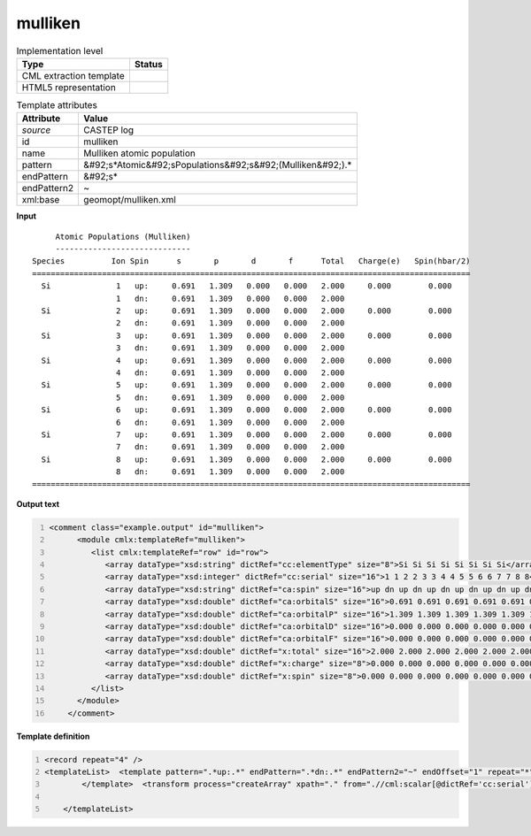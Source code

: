 .. _mulliken-d3e12135:

mulliken
========

.. table:: Implementation level

   +----------------------------------------------------------------------------------------------------------------------------+----------------------------------------------------------------------------------------------------------------------------+
   | Type                                                                                                                       | Status                                                                                                                     |
   +============================================================================================================================+============================================================================================================================+
   | CML extraction template                                                                                                    | |image1|                                                                                                                   |
   +----------------------------------------------------------------------------------------------------------------------------+----------------------------------------------------------------------------------------------------------------------------+
   | HTML5 representation                                                                                                       | |image2|                                                                                                                   |
   +----------------------------------------------------------------------------------------------------------------------------+----------------------------------------------------------------------------------------------------------------------------+

.. table:: Template attributes

   +----------------------------------------------------------------------------------------------------------------------------+----------------------------------------------------------------------------------------------------------------------------+
   | Attribute                                                                                                                  | Value                                                                                                                      |
   +============================================================================================================================+============================================================================================================================+
   | *source*                                                                                                                   | CASTEP log                                                                                                                 |
   +----------------------------------------------------------------------------------------------------------------------------+----------------------------------------------------------------------------------------------------------------------------+
   | id                                                                                                                         | mulliken                                                                                                                   |
   +----------------------------------------------------------------------------------------------------------------------------+----------------------------------------------------------------------------------------------------------------------------+
   | name                                                                                                                       | Mulliken atomic population                                                                                                 |
   +----------------------------------------------------------------------------------------------------------------------------+----------------------------------------------------------------------------------------------------------------------------+
   | pattern                                                                                                                    | &#92;s*Atomic&#92;sPopulations&#92;s&#92;(Mulliken&#92;).\*                                                                |
   +----------------------------------------------------------------------------------------------------------------------------+----------------------------------------------------------------------------------------------------------------------------+
   | endPattern                                                                                                                 | &#92;s\*                                                                                                                   |
   +----------------------------------------------------------------------------------------------------------------------------+----------------------------------------------------------------------------------------------------------------------------+
   | endPattern2                                                                                                                | ~                                                                                                                          |
   +----------------------------------------------------------------------------------------------------------------------------+----------------------------------------------------------------------------------------------------------------------------+
   | xml:base                                                                                                                   | geomopt/mulliken.xml                                                                                                       |
   +----------------------------------------------------------------------------------------------------------------------------+----------------------------------------------------------------------------------------------------------------------------+

.. container:: formalpara-title

   **Input**

::

        Atomic Populations (Mulliken)
        -----------------------------
   Species          Ion Spin      s       p       d       f      Total   Charge(e)   Spin(hbar/2)
   ==============================================================================================
     Si              1   up:     0.691   1.309   0.000   0.000   2.000     0.000        0.000
                     1   dn:     0.691   1.309   0.000   0.000   2.000
     Si              2   up:     0.691   1.309   0.000   0.000   2.000     0.000        0.000
                     2   dn:     0.691   1.309   0.000   0.000   2.000
     Si              3   up:     0.691   1.309   0.000   0.000   2.000     0.000        0.000
                     3   dn:     0.691   1.309   0.000   0.000   2.000
     Si              4   up:     0.691   1.309   0.000   0.000   2.000     0.000        0.000
                     4   dn:     0.691   1.309   0.000   0.000   2.000
     Si              5   up:     0.691   1.309   0.000   0.000   2.000     0.000        0.000
                     5   dn:     0.691   1.309   0.000   0.000   2.000
     Si              6   up:     0.691   1.309   0.000   0.000   2.000     0.000        0.000
                     6   dn:     0.691   1.309   0.000   0.000   2.000
     Si              7   up:     0.691   1.309   0.000   0.000   2.000     0.000        0.000
                     7   dn:     0.691   1.309   0.000   0.000   2.000
     Si              8   up:     0.691   1.309   0.000   0.000   2.000     0.000        0.000
                     8   dn:     0.691   1.309   0.000   0.000   2.000
   ==============================================================================================  

       

.. container:: formalpara-title

   **Output text**

.. code:: xml
   :number-lines:

   <comment class="example.output" id="mulliken">
         <module cmlx:templateRef="mulliken">
            <list cmlx:templateRef="row" id="row">
               <array dataType="xsd:string" dictRef="cc:elementType" size="8">Si Si Si Si Si Si Si Si</array>
               <array dataType="xsd:integer" dictRef="cc:serial" size="16">1 1 2 2 3 3 4 4 5 5 6 6 7 7 8 8</array>
               <array dataType="xsd:string" dictRef="ca:spin" size="16">up dn up dn up dn up dn up dn up dn up dn up dn</array>
               <array dataType="xsd:double" dictRef="ca:orbitalS" size="16">0.691 0.691 0.691 0.691 0.691 0.691 0.691 0.691 0.691 0.691 0.691 0.691 0.691 0.691 0.691 0.691</array>
               <array dataType="xsd:double" dictRef="ca:orbitalP" size="16">1.309 1.309 1.309 1.309 1.309 1.309 1.309 1.309 1.309 1.309 1.309 1.309 1.309 1.309 1.309 1.309</array>
               <array dataType="xsd:double" dictRef="ca:orbitalD" size="16">0.000 0.000 0.000 0.000 0.000 0.000 0.000 0.000 0.000 0.000 0.000 0.000 0.000 0.000 0.000 0.000</array>
               <array dataType="xsd:double" dictRef="ca:orbitalF" size="16">0.000 0.000 0.000 0.000 0.000 0.000 0.000 0.000 0.000 0.000 0.000 0.000 0.000 0.000 0.000 0.000</array>
               <array dataType="xsd:double" dictRef="x:total" size="16">2.000 2.000 2.000 2.000 2.000 2.000 2.000 2.000 2.000 2.000 2.000 2.000 2.000 2.000 2.000 2.000</array>
               <array dataType="xsd:double" dictRef="x:charge" size="8">0.000 0.000 0.000 0.000 0.000 0.000 0.000 0.000</array>
               <array dataType="xsd:double" dictRef="x:spin" size="8">0.000 0.000 0.000 0.000 0.000 0.000 0.000 0.000</array>
            </list>
         </module>
       </comment>

.. container:: formalpara-title

   **Template definition**

.. code:: xml
   :number-lines:

   <record repeat="4" />
   <templateList>  <template pattern=".*up:.*" endPattern=".*dn:.*" endPattern2="~" endOffset="1" repeat="*">    <record>{A,cc:elementType}{I,cc:serial}{A,ca:spin}:{F,ca:orbitalS}{F,ca:orbitalP}{F,ca:orbitalD}{F,ca:orbitalF}{F,x:total}{F,x:charge}{F,x:spin}</record>    <record>{I,cc:serial}{A,ca:spin}:{F,ca:orbitalS}{F,ca:orbitalP}{F,ca:orbitalD}{F,ca:orbitalF}{F,x:total}</record>
           </template>  <transform process="createArray" xpath="." from=".//cml:scalar[@dictRef='cc:serial']" />  <transform process="createArray" xpath="." from=".//cml:scalar[@dictRef='cc:elementType']" />  <transform process="createArray" xpath="." from=".//cml:scalar[@dictRef='ca:spin']" />  <transform process="createArray" xpath="." from=".//cml:scalar[@dictRef='ca:orbitalS']" />  <transform process="createArray" xpath="." from=".//cml:scalar[@dictRef='ca:orbitalP']" />  <transform process="createArray" xpath="." from=".//cml:scalar[@dictRef='ca:orbitalD']" />  <transform process="createArray" xpath="." from=".//cml:scalar[@dictRef='ca:orbitalF']" />  <transform process="createArray" xpath="." from=".//cml:scalar[@dictRef='x:total']" />  <transform process="createArray" xpath="." from=".//cml:scalar[@dictRef='x:charge']" />  <transform process="createArray" xpath="." from=".//cml:scalar[@dictRef='x:spin']" />  <transform process="pullup" repeat="3" xpath=".//cml:scalar" />  <transform process="pullup" repeat="3" xpath=".//cml:array" />  <transform process="delete" xpath=".//cml:array[@dictRef='spin']" />  <transform process="delete" xpath=".//cml:list[count(*)=0]" />  <transform process="delete" xpath=".//cml:list[count(*)=0]" />  <transform process="delete" xpath=".//cml:module[count(*)=0]" />  <transform process="addChild" xpath="." elementName="cml:list" id="row" />  <transform process="addAttribute" xpath=".//cml:list[@id='row']" name="cmlx:templateRef" value="row" />  <transform process="move" xpath=".//cml:array" to=".//cml:list[@cmlx:templateRef='row']" />  <transform process="move" xpath=".//cml:scalar" to=".//cml:list[@cmlx:templateRef='row']" />

       </templateList>

.. |image1| image:: ../../imgs/Total.png
.. |image2| image:: ../../imgs/Total.png
